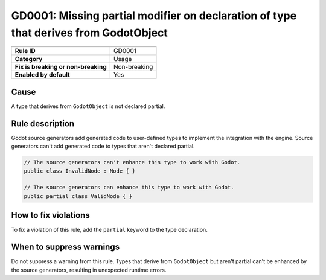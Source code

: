 GD0001: Missing partial modifier on declaration of type that derives from GodotObject
=====================================================================================

====================================  ======================================
                                      Value
====================================  ======================================
**Rule ID**                           GD0001
**Category**                          Usage
**Fix is breaking or non-breaking**   Non-breaking
**Enabled by default**                Yes
====================================  ======================================

Cause
-----

A type that derives from ``GodotObject`` is not declared partial.

Rule description
----------------

Godot source generators add generated code to user-defined types to implement
the integration with the engine. Source generators can't add generated code to
types that aren't declared partial.

.. code-block:: csharp

    // The source generators can't enhance this type to work with Godot.
    public class InvalidNode : Node { }

    // The source generators can enhance this type to work with Godot.
    public partial class ValidNode { }

How to fix violations
---------------------

To fix a violation of this rule, add the ``partial`` keyword to the type
declaration.

When to suppress warnings
-------------------------

Do not suppress a warning from this rule. Types that derive from ``GodotObject``
but aren't partial can't be enhanced by the source generators, resulting in
unexpected runtime errors.

